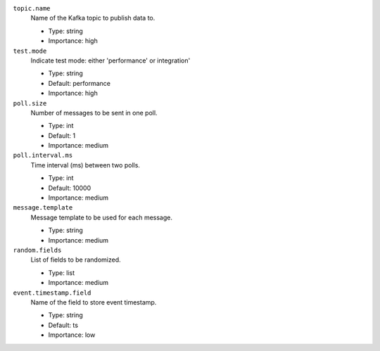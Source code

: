 ``topic.name``
  Name of the Kafka topic to publish data to.

  * Type: string
  * Importance: high

``test.mode``
  Indicate test mode: either 'performance' or integration'

  * Type: string
  * Default: performance
  * Importance: high

``poll.size``
  Number of messages to be sent in one poll.

  * Type: int
  * Default: 1
  * Importance: medium

``poll.interval.ms``
  Time interval (ms) between two polls.

  * Type: int
  * Default: 10000
  * Importance: medium

``message.template``
  Message template to be used for each message.

  * Type: string
  * Importance: medium

``random.fields``
  List of fields to be randomized.

  * Type: list
  * Importance: medium

``event.timestamp.field``
  Name of the field to store event timestamp.

  * Type: string
  * Default: ts
  * Importance: low

